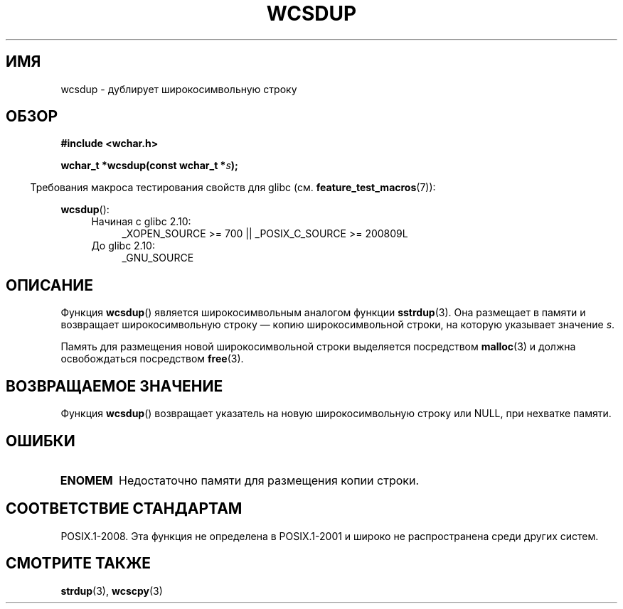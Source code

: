 .\" Copyright (c) Bruno Haible <haible@clisp.cons.org>
.\"
.\" This is free documentation; you can redistribute it and/or
.\" modify it under the terms of the GNU General Public License as
.\" published by the Free Software Foundation; either version 2 of
.\" the License, or (at your option) any later version.
.\"
.\" References consulted:
.\"   GNU glibc-2 source code and manual
.\"   Dinkumware C library reference http://www.dinkumware.com/
.\"   OpenGroup's Single UNIX specification http://www.UNIX-systems.org/online.html
.\"
.\"*******************************************************************
.\"
.\" This file was generated with po4a. Translate the source file.
.\"
.\"*******************************************************************
.TH WCSDUP 3 2010\-09\-15 GNU "Руководство программиста Linux"
.SH ИМЯ
wcsdup \- дублирует широкосимвольную строку
.SH ОБЗОР
.nf
\fB#include <wchar.h>\fP
.sp
\fBwchar_t *wcsdup(const wchar_t *\fP\fIs\fP\fB);\fP
.fi
.sp
.in -4n
Требования макроса тестирования свойств для glibc
(см. \fBfeature_test_macros\fP(7)):
.in
.sp
\fBwcsdup\fP():
.PD 0
.ad l
.RS 4
.TP  4
Начиная с glibc 2.10:
_XOPEN_SOURCE\ >=\ 700 || _POSIX_C_SOURCE\ >=\ 200809L
.TP 
До glibc 2.10:
_GNU_SOURCE
.RE
.ad
.PD
.SH ОПИСАНИЕ
Функция \fBwcsdup\fP() является широкосимвольным аналогом функции
\fBsstrdup\fP(3). Она размещает в памяти и возвращает широкосимвольную строку —
копию широкосимвольной строки, на которую указывает значение \fIs\fP.
.PP
Память для размещения новой широкосимвольной строки выделяется посредством
\fBmalloc\fP(3) и должна освобождаться посредством \fBfree\fP(3).
.SH "ВОЗВРАЩАЕМОЕ ЗНАЧЕНИЕ"
Функция \fBwcsdup\fP() возвращает указатель на новую широкосимвольную строку
или NULL, при нехватке памяти.
.SH ОШИБКИ
.TP 
\fBENOMEM\fP
Недостаточно памяти для размещения копии строки.
.SH "СООТВЕТСТВИЕ СТАНДАРТАМ"
.\" present in libc5 and glibc 2.0 and later
POSIX.1\-2008. Эта функция не определена в POSIX.1\-2001 и широко не
распространена среди других систем.
.SH "СМОТРИТЕ ТАКЖЕ"
\fBstrdup\fP(3), \fBwcscpy\fP(3)

